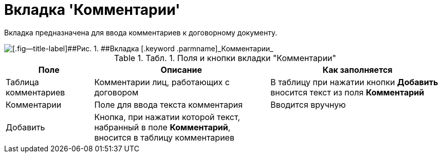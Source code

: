 = Вкладка 'Комментарии'

Вкладка предназначена для ввода комментариев к договорному документу.

image::Add_Comments_of_Task.png[[.fig--title-label]##Рис. 1. ##Вкладка [.keyword .parmname]_Комментарии_]

.[.table--title-label]##Табл. 1. ##[.title]##Поля и кнопки вкладки "Комментарии"##
[width="100%",cols="20%,40%,40%",options="header",]
|===
|Поле |Описание |Как заполняется
|Таблица комментариев |Комментарии лиц, работающих с договором |В таблицу при нажатии кнопки [.ph .uicontrol]*Добавить* вносится текст из поля *Комментарий*
|Комментарии |Поле для ввода текста комментария |Вводится вручную
|Добавить |Кнопка, при нажатии которой текст, набранный в поле *Комментарий*, вносится в таблицу комментариев |
|===

